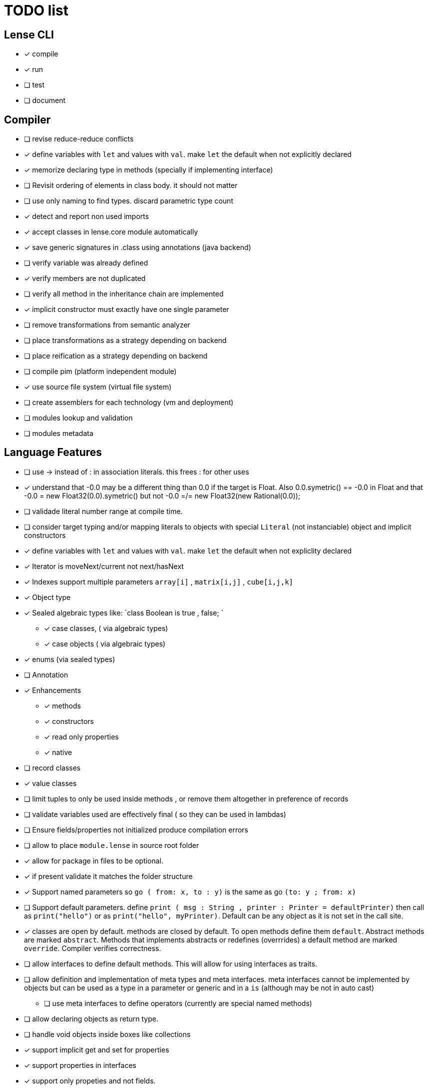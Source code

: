 
= TODO list 

== Lense CLI

- [x] compile
- [x] run 
- [ ] test
- [ ] document

== Compiler

- [ ] revise reduce-reduce conflicts
- [x] define variables with `let` and values with `val`. make `let` the default when not explicitly declared
- [x] memorize declaring type in methods (specially if implementing interface)
- [ ] Revisit ordering of elements in class body. it should not matter
- [ ] use only naming to find types. discard parametric type count
- [x] detect and report non used imports
- [x] accept classes in lense.core module automatically
- [x] save generic signatures in .class using annotations (java backend)
- [ ] verify variable was already defined
- [x] verify members are not duplicated
- [ ] verify all method in the inheritance chain are implemented
- [x] implicit constructor must exactly have one single parameter
- [ ] remove transformations from semantic analyzer
- [ ] place transformations as a strategy depending on backend
- [ ] place reification as a strategy depending on backend
- [ ] compile pim (platform independent module)
- [x] use source file system (virtual file system)
- [ ] create assemblers for each technology (vm and deployment)
- [ ] modules lookup and validation
- [ ] modules metadata


== Language Features

- [ ] use -> instead of : in association literals. this frees : for other uses
- [x] understand that -0.0 may be a different thing than 0.0 if the target is Float. Also 0.0.symetric() == -0.0 in Float and that -0.0 = new Float32(0.0).symetric()  but not  -0.0 =/= new Float32(new Rational(0.0)); 
- [ ] validade literal number range at compile time.
- [ ] consider target typing and/or mapping literals to objects with special `Literal` (not instanciable) object and implicit constructors 
- [x] define variables with `let` and values with `val`. make `let` the default when not expliclity declared
- [x] Iterator is moveNext/current not next/hasNext
- [x] Indexes support multiple parameters `array[i]` , `matrix[i,j]` , `cube[i,j,k]`

- [x] Object type 
- [x] Sealed algebraic types like: `class Boolean is true , false; `
* [x] case classes,  ( via algebraic types)
* [x] case objects   ( via algebraic types)
- [x] enums (via sealed types)
- [ ] Annotation
- [x] Enhancements
* [x] methods
* [x] constructors
* [x] read only properties
* [x] native
- [ ] record classes 
- [x] value classes
- [ ] limit tuples to only be used inside methods , or remove them altogether in preference of records

- [ ] validate variables used are effectively final ( so they can be used in lambdas)
     
- [ ] Ensure  fields/properties  not initialized produce compilation errors
- [ ] allow to place `module.lense` in source root folder
- [x] allow for package in files to be  optional.
- [x] if present validate it matches the folder structure
 
- [x] Support named parameters so `go ( from: x, to : y)` is the same as go `(to: y ; from: x)`
- [ ] Support default parameters. define `print ( msg : String , printer : Printer = defaultPrinter)` then call as `print("hello")` or as `print("hello", myPrinter)`. Default can be any object as it is not set in the call site.
- [x] classes are open by default. methods are closed by default. To open methods define them `default`. Abstract methods are marked `abstract`. Methods that implements abstracts or redefines (overrrides) a default method are marked `override`. Compiler verifies correctness.
- [ ] allow interfaces to define default methods. This will allow for using interfaces as traits. 
- [ ] allow definition and implementation of meta types and meta interfaces. meta interfaces cannot be implemented by objects but can be used as a type in a parameter or generic and in a `is` (although may be not in auto cast)
* [ ] use meta interfaces to define operators (currently are special named methods) 		
- [ ] allow declaring objects as return type.
- [ ] handle void objects inside boxes like  collections 
- [x] support implicit get and set for properties
- [x] support properties in interfaces
- [x] support only propeties and not fields. 
- [x] support simple delegation using `=>` like in  `size {get = list.size}` can be  `size => list.size`
- [ ] support type inference and type classes
- [ ] support operators in type interfaces and the 'operator' keyword
- [ ] support serialization using type classes as factories
- [ ] support constructors in type classes equivalent to static constructors
- [x] support void return inference
- [ ] support generics of generics like T<U>
- [x] support `Type` type as base for reflection
- [ ] support `typeof(T)`operator 
- [x] support `is` operator
- [x] support constructors delegation 
- [ ] support constructors delegation when super constructor returns a different type 
- [x] auto-declare properties in primary constructor
- [ ] rethink the static stategy. maybe having static things is a goog ideia (if could have static interfaces)
- [ ] support module detection and import 
- [ ] support module repositories (even remote ones)
	
=== Types

- [x] Define `class` type 
- [x] Define `object` type 
- [x] Define sealed Type Hierarchies types like: `abstract class Boolean is true , false`
* [x] Define sealed case classes,  
* [x] Define sealed case objects and enums  
* [ ] Define sealed interfaces  
- [ ] Define Annotations
- [ ] Define Enhancements (useful for operations on numbers of different types. enhancements can be native)
* [x] Define enhancement methods
* [x] Define enhancement named constructors
* [ ] Define enhancement read only/calculated properties
* [ ] Define native enhancement
- [ ] data/record classes 
* [ ] define Property bags as single loadable/parseable file (JSON style) 
- [x] value classes
- [x] immutable classes
* [x] save immutability as an interface
- [ ] Native Types
* [x] full native types 
* [x] native peers
* [ ] native import like :  import native (js) jquery;

==== Fundamental Types 

- [x] Support Boolean
* [ ] Boolean is not Binary but has & , | and ^ operators
- [x] Support Range
* [x] support range literals `1...3` means  `1.upTo(3)` and  `1..<3` means  `1.upToExcluding(3)`
- [ ] Support lambdas 
* [ ] support Single Abstract Method types as lambdas
* [ ] validate variables used are effectively final ( so they can be used in lambdas)
- [x] Support Interval
* [x] support Interval literals `|[ , )|` operators 
- [x] Support Numbers : Natural, Integer, Rational, Imaginary and Complex
* [x] assume all whole numeric literals are natural numbers 
* [x] assume all fractional numeric literals are rational numbers 
* [x] define imaginary unit is 'i' and `2i` means  `Rational("2") * Complex.I`
- [x] Support Sequence
* [x] define sequence literals `[1,2,3,4]`
- [x] Support Association
* [x] define map literals `{ "a": 1, "b": 2 , "c" : 3}`
- [x] Support String
* [ ] implement string as a lightweight rope
- [x] Support Tuples
* [ ] support tuples desconstruction `(a, b) = (b, a)` 
* [ ] identity `()` with the `void` object.

=== Flow Sensitive Typing

- [x] support flow sensitive typing in `if` directives
- [x] support flow sensitive typing in `&&` expressions (like `other is Human && other.isSlepping()` identifying other is `Human` after `&&`)
- [ ] support flow sensitive typing in `||` expressions (like `other is Male || other.isPregnant()` identifying other is `Female` )t
- [x] support flow sensitive typing in `assert` directives
- [ ] support flow sensitive typing in `switch` directives
- [ ] support `exists x` as a flow sensitive way to decapsulate Maybe similar to instanceof 
		if (exists x) {  x.do()  }  == transforms to ==> if (x.isPresent) { x' = x.Value ; x'.do() } 
		return exists x;  == transforms to ==> return x.hasValue()
		OR implement if (x != none) == transforms to ==> if (x.isPresent) { x' = x.Value ; x'.do() } BETTER because as no more keywords
=== Reification

- [x] capture generics locally when calling constructors 
- [x] capture generics locally when calling generic methods
- [ ] capture generics locally when calling generic enhancements
- [ ] support compiler assisted expressions 
- [x] pass capture to other methods and constructors
- [ ] support generic declaration in constructors [SYNTAX]
- [ ] support inheritance of generics [SYNTAX] like `T extends X` and `T super X` or ` where T extends X`

=== Optimization and Erasure

- [x] optimize private properties to native fields.
- [x] optimize common pattern `1/x` to `x.invert()`  
- [ ] support auto-boxing and auto-unboxing of _native primitives_
* [x] use auto-boxing to erase `Boolean` with primitive `boolean`  (java back-end) 
* [x] identity bound limits in loops  
- [.] erase numeric values to they primitive conterparts
* [x] erase Int32 explicitly declared variables
* [x] erase Int64 explicitly declared variables
* [ ] erase Natural declared variables accounting for bound limits are known (like in ranges). 
* [ ] erase Integer declared variables accounting for bound limits are known (like in ranges). 
- [ ] erase string to native charSequence. 
- [ ] erase Maybe to native `null`. This would improve interoperability with native code

=== Operators

- [x] support operator for rational division `/` that always return elements of |Q , |R or |C    N/N , Z/Z , N/Z, Z/N , Q,Q -> Q , Q/R, R/Q, R/R -> R, x/C or C/x = C
- [x] support operator for integer division `\` , consistent with `%` operator so that `D = d * q + r` where `q = D \ d` and `r = D % d`
- [x] support comparison operators, including `<=>`,  based in `Comparable<T>` and `Comparison` objects
- [x] support non commutable concatenation operator `++`. (`+` would mean is commutable) 
- [x] support non commutable power operator `^^` (`**` is confusing in formulas with multiplication  operators `x * y \** z` vs `x * y ^^ z` 
- [x] support `+` , `-` and `*` operators that scale up to memory limit
- [x] support `<<` and `>>` operators 
- [x] support `&` , `|` and `^` injunction operators 
- [x] support `^^` power operator
- [x] support `-` symmetric unary  operator.  `Natural.symmetric():Integer`
- [x] support `+=` and `*=` operators expanding like  `a += n <==> a = a + n` and  `a *= n <==> a = a * n`
- [x] support `-=` and `-=` operators only for some kinds. for naturals  `a = 2 ; a -= 1` (ok); `a-= 1` (ok) ; `a-= 1` (error);
- [x] remove support `++` , `--` but maintain (Ordinal) successor() and predecessor().  Use `-=` and `+=` operators instead
- [ ] support `?.` operator [SYNTAX]
- [ ] support  warp operators (java default) like `&+` , `&-` ,`&*`, `&/` 
- [ ] support  maybe  operators like `?+` , `?-` ,`?*`, `?/` . they handle all with Maybe and use `none` for overflow operations 
- [ ] support  exact check operators  like `!+` , `!-` ,`!*`, `!/`. they throw OverflowException on overflow like java's AddExact, SubtractExact, MultiplyExact methods
- [ ] bound comparison operators compositions e.x: `if (2 < x() <= 10)` transforms to `if ( y = x();  2 < y && y <= 10)` simplify if x is not a function `if (2 <x && x < 4)
		- rewrite `if ( x() in |(2 , 10 ]|)` as `if (2 < x() <= 10)` in the case of numbers



=== Needes Better Understanding

==== Operators

	i++ and i-- this operators implies in tree rewrite of on node by a collection of nodes. are statements, not expressions. 
	equivalent to a = a.sucessor() and a = a.predecessor();

	In32.max.sucessor = In32.max; (warp)
	In32.max !+ 1 := Int32.max.exactPlus((Integer)1) -> OverflowException(). this does AddExact
	In32.max &+ 1 := Int32.max.wrapPlus(1) == Int32.min                Int32.wrapPlus(Int32):Int32
	In32.max ?+ 1 := In32.max.checkPlus(1) == none              Int32.checkPlus(Int32):Maybe<Int32>
	In32? result = 2 ?+ In32.max ?+ 2   ==>  new Some(2).map( a -> a.checkPlus(Int32.max)).map(b -> b.checkPlus(2) )
	
	Super Numbers , BigInt and Natural do not throw exception, nor warp, or overflow. They increase as needed (default) (DONE)
	
	BigInt max = Int32.max; // same as BigInt max = BigInt.valueOf(Int32.max)
	BigInt next = max + 1; // BigInt next = max.plus(BigInt.valueOf(Natural(1)))
	BigInt aftermax = In64.valueof(Int32.max) + 1  // BigInt.valueOf( In64.valueOf(Int32.max).plus(Natural(1)))
	Assert.AreEqual(aftermax, next);

==== Currying 	 
 Methods are wrappers arround functions because they curry arround 'this'. static types do not curry constructors are curried Actions like constructor.apply(this): Void. 

==== Imutability
value classes :  public val class Rational , to mean the class is imutable. properties must also be val or only have methods
 value classes are "primitives" and can be safely shared by actors: actor.send(message). Message must be imutable or seriablizable.
Mark interfaces Imutable and Serializable and have : class Actor {   Void send<T extends Imutable | Serializable>(T msg)  }

==== Companion objects	 

 Constructors, companions, and methods vs functions and apply.  Client("A") <=> Client.apply("A") <=> Client.Companion.apply("A")
	 
=== Monads
	 monads are structural (have filter, map and flatmap) because of unit but can use exentions + Functor<T> interface
	 Promisses   do (something) then (something) else (otherthing)
	 Maybe
	 Collection (aka Enumerable)
	 
	 Maybe<T> cannot be Maybe<Maybe<T>> . What appends if T <: Any and Maybe<T> <: Any ?
	Introduce more super types in the hierarchy. Consider renaming  Maybe<T> to Reference<T> 
			Any 
				AnyObject : can be any object
					User defined types inherit from  Object by default unless the programmer explicits otherwise.
				Maybe<V extends AnyObject>  : can be Some<V> or None. This structure proibits Maybe<Maybe<A>> since Maybe is not an AnyObject
			Nothing	
			
			This structure can poibit to have some methods like, in a Map<AnyObject K, AnyObject V> with method get(K key ): Maybe<V> 
			is impossible to have  Map<AnyObject K , Maybe<V> > since Maybe is not AnyObject
			This means the key cannot be present without the valor. If  map.contains(key) is true, then is also true the value exists and is not None. 


Ad elvis operator since transparent maybe is no good ?:
    List<String>? maybeList = ...
    maybeList.map( a -> a) <---- accessing maybe.map, a is a list
    maybeList.hasValue
    maybeList?.map( a -> a) <----- accessing list.map, a is a string
    maybeList?size <----- accessing list.size
    maybeList?[1] <----- accessing list[1]
    
    or 
    
    maybeList@map( a -> a) <---- accessing maybe.map, a is a list
    maybeList@hasValue
    
    maybeList.map( a -> a) <----- accessing list.map, a is a string
    maybeList.size <----- accessing list.size
    maybeList[1] <----- accessing list[1]
    
    or 
    
    maybeList:map( a -> a) <---- accessing maybe.map, a is a list
    maybeList:hasValue
    maybeList.map( a -> a) <----- accessing list.map, a is a string
    maybeList.size <----- accessing list.size
    maybeList[1] <----- accessing list[1]
    



=== Callable
	Functions<R, T...> are subtypes of Callable<R, Tuple<T, Tuple<T...>>>
	Have method R call([T...] paramsTuple)
	Have a method 'after' for composition f o g =>  f.after(g) => f(g(x))
	Have a method 'then' for composition f o g =>  g.then(f) => f(g(x))
 

		
=== Static reading
	- Differentiate objects from types
	- Differentiate methods called on objects (e.x: Console.print) from methods called on companion object, from calls to constructors.
	Interperter calls like "Console.println" as "Console.Companion.println"
		in java "Companion" is a static field in "Console". Companion is a singleton but is not a singleton of the given class. it was its own class.
		Alternativly "Console" is the name of an object. In this case if "console" exists in package lang.io there will be a class named "IO$Package" and
		static field of type Console on it so "Console.println" would be IO$Package.Console.println" 




=== References

Scala way of "all are functions" collapses the Collections variance intuition becasue functions are contravariant 
	and collections concepts are covariant the result is an invariant collections api
	http://www.stackoverflow.com/questions/676615/why-is-scalas-immutable-set-not-covariant-in-its-type	 

	
